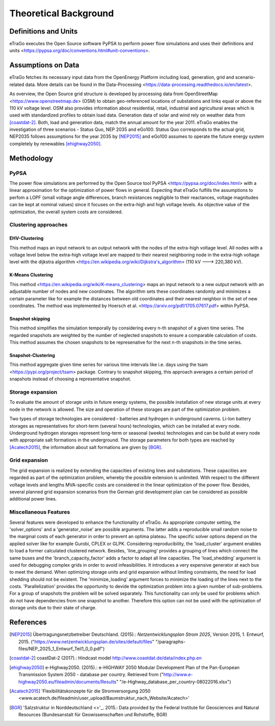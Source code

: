 ======================
Theoretical Background
======================



Definitions and Units
=====================

eTraGo executes the Open Source software PyPSA to perform power flow 
simulations and uses their definitions and
units <https://pypsa.org/doc/conventions.html#unit-conventions>.



Assumptions on Data
===================

eTraGo fetches its necessary input data from the OpenEnergy Platform including
load, generation, grid and scenario-related data. More details can be found in
the Data-Processing <https://data-processing.readthedocs.io/en/latest>.

As overview, the Open Source grid structure is developed by processing data 
from OpenStreetMap <https://www.openstreetmap.de> (OSM) to obtain 
geo-referenced locations of substations and links equal or above the 110 kV
voltage level. OSM also provides information about residential, retail,
industrial and agricultural areas which is used with standardized profiles to
obtain load data. Generation data of solar and wind rely on weather data from
[coastdat-2]_. Both, load and generation data, match the annual amount for the
year 2011. eTraGo enables the investigation of three scenarios - Status Quo,
NEP 2035 and eGo100. Status Quo corresponds to the actual grid, NEP2035 
follows assumptions for the year 2035 by [NEP2015]_ and eGo100 assumes to 
operate the future energy system completely by renewables [ehighway2050]_.



Methodology
===========

PyPSA
-----
The power flow simulations are performed by the Open Source tool
PyPSA <https://pypsa.org/doc/index.html> with a linear approximation for the
optimization of power flows in general. Expecting that eTraGo fulfills the 
assumptions to perfom a LOPF (small voltage angle differences, branch 
resistances negligible to their reactances, voltage magnitudes can be kept at
nominal values) since it focuses on the extra-high and high voltage levels. As
objective value of the optimization, the overall system costs are considered.


Clustering approaches
---------------

EHV-Clustering
^^^^^^^^^^^^^^

This method maps an input network to an output network with the nodes of the
extra-high voltage level. All nodes with a voltage level below the extra-high
voltage level are mapped to their nearest neighboring node in the extra-high
voltage level with the
dijkstra algorithm <https://en.wikipedia.org/wiki/Dijkstra's_algorithm>
(110 kV ---> 220,380 kV).

K-Means Clustering
^^^^^^^^^^^^^^^^^^

This method <https://en.wikipedia.org/wiki/K-means_clustering> maps an input
network to a new output network with an adjustable number of nodes and new
coordinates. The algorithm sets these coordinates randomly and minimizes a
certain parameter like for example the distances between old coordinates and
their nearest neighbor in the set of new coordinates. The method was
implemented by Hoersch et al. <https://arxiv.org/pdf/1705.07617.pdf> within
PyPSA.

Snapshot skipping
^^^^^^^^^^^^^^^^^
This method simplifies the simulation temporally by considering every n-th
snapshot of a given time series. The regarded snapshots are weighted by the
number of neglected snapshots to ensure a comparable calculation of costs.
This method assumes the chosen snapshots to be represenative for the next n-th
snapshots in the time series.

Snapshot-Clustering
^^^^^^^^^^^^^^^^^^^
This method aggregate given time series for various time intervals like i.e.
days using the tsam <https://pypi.org/project/tsam> package. Contrary to
snapshot skipping, this approach averages a certain period of snapshots
instead of choosing a representative snapshot.


Storage expansion
-----------------
To evaluate the amount of storage units in future energy systems, the possible
installation of new storage units at every node in the network is allowed. The
size and operation of these storages are part of the optimization problem. 

Two types of storage technologies are considered - batteries and hydrogen in
underground caverns. Li-Ion battery storages as representatives for short-term
(several hours) technologies, which can be installed at every node.
Underground hydrogen storages represent long-term or seasonal (weeks)
technologies and can be build at every node with appropriate salt formations
in the underground. The storage parameters for both types are reached by
[Acatech2015]_, the information about salt formations are given by [BGR]_.


Grid expansion
--------------
The grid expansion is realized by extending the capacities of existing
lines and substations. These capacities are regarded as part of the
optimization problem, whereby the possible extension is unlimited. With respect
to the different voltage levels and lengths MVA-specific costs are considered
in the linear optimization of the power flow. Besides, several planned grid
expansion scenarios from the German grid development plan can be considered as
possible additional power lines.


Miscellaneous Features
--------
Several features were developed to enhance the functionality of eTraGo. As
appropriate computer setting, the 'solver_options' and a 'generator_noise' are
possible arguments. The latter adds a reproducible small random noise to the
marginal costs of each generator in order to prevent an optima plateau. The
specific solver options depend on the applied solver like for example Gurobi,
CPLEX or GLPK. Considering reproducibility, the 'load_cluster' argument
enables to load a former calculated clustered network. Besides,
'line_grouping' provides a grouping of lines which connect the same buses and
the 'branch_capacity_factor' adds a factor to adapt all line capacities. The
'load_shedding' argument is used for debugging complex grids in order to avoid
infeasibilities. It introduces a very expensive generator at each bus to meet 
the demand. When optimizing storage units and grid expansion without limiting
constraints, the need for load shedding should not be existent. The
'minimize_loading' argument forces to minimize the loading of the lines next
to the costs. 'Parallelization' provides the opportunity to devide the 
optimization problem into a given number of sub-problems. For a group of
snapshots the problem will be solved separately. This functionality can 
only be used for problems which do not have dependencies from one snapshot 
to another. Therefore this option can not be used
with the optimization of storage units due to their state of charge.


References
==========

.. [NEP2015] Übertragungsnetzbetreiber Deutschland. (2015).:
    *Netzentwicklungsplan Strom 2025*, Version 2015, 1. Entwurf, 2015.
    ("https://www.netzentwicklungsplan.de/sites/default/files"
    "/paragraphs-files/NEP_2025_1_Entwurf_Teil1_0_0.pdf")

.. [coastdat-2] coastDat-2 (2017).:
    Hindcast model http://www.coastdat.de/data/index.php.en

.. [ehighway2050] e-Highway2050. (2015).:
    e-HIGHWAY 2050 Modular Development Plan of the Pan-European Transmission
    System 2050 - database per country.  Retrieved from 
    ("http://www.e-highway2050.eu/fileadmin/documents/Results"
    "/e-Highway_database_per_country-08022016.xlsx")

.. [Acatech2015] 'Flexibilitätskonzepte für die Stromversorgung 2050 
    <www.acatech.de/fileadmin/user_upload/Baumstruktur_nach_Website/Acatech>'

.. [BGR] 'Salzstruktur in Norddeutschland <>'_. 2015.:
         Data provided by the Federal Institute for Geosciences and Natural
         Resources (Bundesanstalt für Geowissenschaften und Rohstoffe, BGR)
